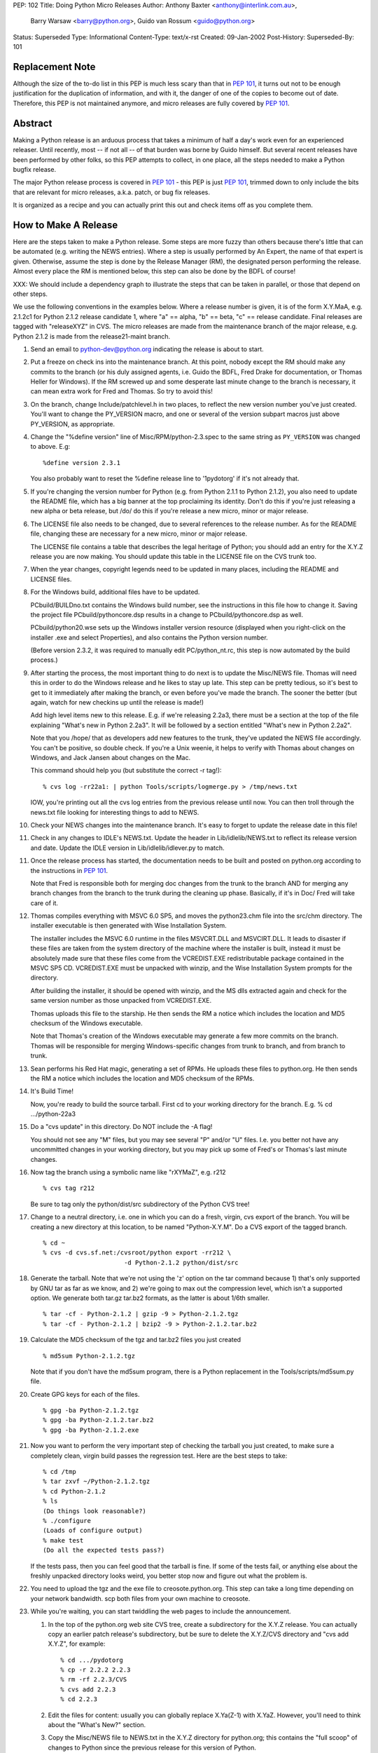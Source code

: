 PEP: 102
Title: Doing Python Micro Releases
Author: Anthony Baxter <anthony@interlink.com.au>,
        Barry Warsaw <barry@python.org>,
        Guido van Rossum <guido@python.org>
Status: Superseded
Type: Informational
Content-Type: text/x-rst
Created: 09-Jan-2002
Post-History:
Superseded-By: 101


Replacement Note
================

Although the size of the to-do list in this PEP is much less scary
than that in :pep:`101`, it turns out not to be enough justification
for the duplication of information, and with it, the danger of one
of the copies to become out of date.  Therefore, this PEP is not
maintained anymore, and micro releases are fully covered by :pep:`101`.


Abstract
========

Making a Python release is an arduous process that takes a
minimum of half a day's work even for an experienced releaser.
Until recently, most -- if not all -- of that burden was borne by
Guido himself.  But several recent releases have been performed by
other folks, so this PEP attempts to collect, in one place, all
the steps needed to make a Python bugfix release.

The major Python release process is covered in :pep:`101` - this PEP
is just :pep:`101`, trimmed down to only include the bits that are
relevant for micro releases, a.k.a. patch, or bug fix releases.

It is organized as a recipe and you can actually print this out and
check items off as you complete them.


How to Make A Release
=====================

Here are the steps taken to make a Python release.  Some steps are
more fuzzy than others because there's little that can be
automated (e.g. writing the NEWS entries).  Where a step is
usually performed by An Expert, the name of that expert is given.
Otherwise, assume the step is done by the Release Manager (RM),
the designated person performing the release.  Almost every place
the RM is mentioned below, this step can also be done by the BDFL
of course!

XXX: We should include a dependency graph to illustrate the steps
that can be taken in parallel, or those that depend on other
steps.

We use the following conventions in the examples below.  Where a
release number is given, it is of the form X.Y.MaA, e.g. 2.1.2c1
for Python 2.1.2 release candidate 1, where "a" == alpha, "b" ==
beta, "c" == release candidate.  Final releases are tagged with
"releaseXYZ" in CVS.  The micro releases are made from the
maintenance branch of the major release, e.g. Python 2.1.2 is made
from the release21-maint branch.

1. Send an email to python-dev@python.org indicating the release is
   about to start.

2. Put a freeze on check ins into the maintenance branch.  At this
   point, nobody except the RM should make any commits to the branch
   (or his duly assigned agents, i.e. Guido the BDFL, Fred Drake for
   documentation, or Thomas Heller for Windows).  If the RM screwed up
   and some desperate last minute change to the branch is
   necessary, it can mean extra work for Fred and Thomas.  So try to
   avoid this!

3. On the branch, change Include/patchlevel.h in two places, to
   reflect the new version number you've just created.  You'll want
   to change the PY_VERSION macro, and one or several of the
   version subpart macros just above PY_VERSION, as appropriate.

4. Change the "%define version" line of Misc/RPM/python-2.3.spec to the
   same string as ``PY_VERSION`` was changed to above.  E.g::

       %define version 2.3.1

   You also probably want to reset the %define release line
   to '1pydotorg' if it's not already that.

5. If you're changing the version number for Python (e.g. from
   Python 2.1.1 to Python 2.1.2), you also need to update the
   README file, which has a big banner at the top proclaiming its
   identity.  Don't do this if you're just releasing a new alpha or
   beta release, but /do/ do this if you're release a new micro,
   minor or major release.

6. The LICENSE file also needs to be changed, due to several
   references to the release number.  As for the README file, changing
   these are necessary for a new micro, minor or major release.

   The LICENSE file contains a table that describes the legal
   heritage of Python; you should add an entry for the X.Y.Z
   release you are now making.  You should update this table in the
   LICENSE file on the CVS trunk too.

7. When the year changes, copyright legends need to be updated in
   many places, including the README and LICENSE files.

8. For the Windows build, additional files have to be updated.

   PCbuild/BUILDno.txt contains the Windows build number, see the
   instructions in this file how to change it.  Saving the project
   file PCbuild/pythoncore.dsp results in a change to
   PCbuild/pythoncore.dsp as well.

   PCbuild/python20.wse sets up the Windows installer version
   resource (displayed when you right-click on the installer .exe
   and select Properties), and also contains the Python version
   number.

   (Before version 2.3.2, it was required to manually edit
   PC/python_nt.rc, this step is now automated by the build
   process.)

9. After starting the process, the most important thing to do next
   is to update the Misc/NEWS file.  Thomas will need this in order to
   do the Windows release and he likes to stay up late.  This step
   can be pretty tedious, so it's best to get to it immediately
   after making the branch, or even before you've made the branch.
   The sooner the better (but again, watch for new checkins up
   until the release is made!)

   Add high level items new to this release.  E.g. if we're
   releasing 2.2a3, there must be a section at the top of the file
   explaining "What's new in Python 2.2a3".  It will be followed by
   a section entitled "What's new in Python 2.2a2".

   Note that you /hope/ that as developers add new features to the
   trunk, they've updated the NEWS file accordingly.  You can't be
   positive, so double check.  If you're a Unix weenie, it helps to
   verify with Thomas about changes on Windows, and Jack Jansen
   about changes on the Mac.

   This command should help you (but substitute the correct -r tag!)::

       % cvs log -rr22a1: | python Tools/scripts/logmerge.py > /tmp/news.txt

   IOW, you're printing out all the cvs log entries from the
   previous release until now.  You can then troll through the
   news.txt file looking for interesting things to add to NEWS.

10. Check your NEWS changes into the maintenance branch.  It's easy
    to forget to update the release date in this file!

11. Check in any changes to IDLE's NEWS.txt.  Update the header in
    Lib/idlelib/NEWS.txt to reflect its release version and date.
    Update the IDLE version in Lib/idlelib/idlever.py to match.

11. Once the release process has started, the documentation needs to
    be built and posted on python.org according to the instructions
    in :pep:`101`.

    Note that Fred is responsible both for merging doc changes from
    the trunk to the branch AND for merging any branch changes from
    the branch to the trunk during the cleaning up phase.
    Basically, if it's in Doc/ Fred will take care of it.

12. Thomas compiles everything with MSVC 6.0 SP5, and moves the
    python23.chm file into the src/chm directory.  The installer
    executable is then generated with Wise Installation System.

    The installer includes the MSVC 6.0 runtime in the files
    MSVCRT.DLL and MSVCIRT.DLL.  It leads to disaster if these files
    are taken from the system directory of the machine where the
    installer is built, instead it must be absolutely made sure that
    these files come from the VCREDIST.EXE redistributable package
    contained in the MSVC SP5 CD.  VCREDIST.EXE must be unpacked
    with winzip, and the Wise Installation System prompts for the
    directory.

    After building the installer, it should be opened with winzip,
    and the MS dlls extracted again and check for the same version
    number as those unpacked from VCREDIST.EXE.

    Thomas uploads this file to the starship.  He then sends the RM
    a notice which includes the location and MD5 checksum of the
    Windows executable.

    Note that Thomas's creation of the Windows executable may generate
    a few more commits on the branch.  Thomas will be responsible for
    merging Windows-specific changes from trunk to branch, and from
    branch to trunk.

13. Sean performs his Red Hat magic, generating a set of RPMs.  He
    uploads these files to python.org.  He then sends the RM a notice
    which includes the location and MD5 checksum of the RPMs.

14. It's Build Time!

    Now, you're ready to build the source tarball.  First cd to your
    working directory for the branch.  E.g.
    % cd .../python-22a3

15. Do a "cvs update" in this directory.  Do NOT include the -A flag!

    You should not see any "M" files, but you may see several "P"
    and/or "U" files.  I.e. you better not have any uncommitted
    changes in your working directory, but you may pick up some of
    Fred's or Thomas's last minute changes.

16. Now tag the branch using a symbolic name like "rXYMaZ",
    e.g. r212

    ::

        % cvs tag r212

    Be sure to tag only the python/dist/src subdirectory of the
    Python CVS tree!

17. Change to a neutral directory, i.e. one in which you can do a
    fresh, virgin, cvs export of the branch.  You will be creating a
    new directory at this location, to be named "Python-X.Y.M".  Do
    a CVS export of the tagged branch.

    ::

        % cd ~
        % cvs -d cvs.sf.net:/cvsroot/python export -rr212 \
                              -d Python-2.1.2 python/dist/src

18. Generate the tarball.  Note that we're not using the 'z' option
    on the tar command because 1) that's only supported by GNU tar
    as far as we know, and 2) we're going to max out the compression
    level, which isn't a supported option. We generate both tar.gz
    tar.bz2 formats, as the latter is about 1/6th smaller.

    ::

        % tar -cf - Python-2.1.2 | gzip -9 > Python-2.1.2.tgz
        % tar -cf - Python-2.1.2 | bzip2 -9 > Python-2.1.2.tar.bz2

19. Calculate the MD5 checksum of the tgz and tar.bz2 files you
    just created

    ::

        % md5sum Python-2.1.2.tgz

    Note that if you don't have the md5sum program, there is a
    Python replacement in the Tools/scripts/md5sum.py file.

20. Create GPG keys for each of the files.

    ::

        % gpg -ba Python-2.1.2.tgz
        % gpg -ba Python-2.1.2.tar.bz2
        % gpg -ba Python-2.1.2.exe

21. Now you want to perform the very important step of checking the
    tarball you just created, to make sure a completely clean,
    virgin build passes the regression test.  Here are the best
    steps to take::

        % cd /tmp
        % tar zxvf ~/Python-2.1.2.tgz
        % cd Python-2.1.2
        % ls
        (Do things look reasonable?)
        % ./configure
        (Loads of configure output)
        % make test
        (Do all the expected tests pass?)

    If the tests pass, then you can feel good that the tarball is
    fine.  If some of the tests fail, or anything else about the
    freshly unpacked directory looks weird, you better stop now and
    figure out what the problem is.

22. You need to upload the tgz and the exe file to creosote.python.org.
    This step can take a long time depending on your network
    bandwidth.  scp both files from your own machine to creosote.

23. While you're waiting, you can start twiddling the web pages to
    include the announcement.

    1. In the top of the python.org web site CVS tree, create a
       subdirectory for the X.Y.Z release.  You can actually copy an
       earlier patch release's subdirectory, but be sure to delete
       the X.Y.Z/CVS directory and "cvs add X.Y.Z", for example::

           % cd .../pydotorg
           % cp -r 2.2.2 2.2.3
           % rm -rf 2.2.3/CVS
           % cvs add 2.2.3
           % cd 2.2.3

    2. Edit the files for content: usually you can globally replace
       X.Ya(Z-1) with X.YaZ.  However, you'll need to think about the
       "What's New?" section.

    3. Copy the Misc/NEWS file to NEWS.txt in the X.Y.Z directory for
       python.org; this contains the "full scoop" of changes to
       Python since the previous release for this version of Python.

    4. Copy the .asc GPG signatures you created earlier here as well.

    5. Also, update the MD5 checksums.

    6. Preview the web page by doing a "make" or "make install" (as
       long as you've created a new directory for this release!)

    7. Similarly, edit the ../index.ht file, i.e. the python.org home
       page.  In the Big Blue Announcement Block, move the paragraph
       for the new version up to the top and boldify the phrase
       "Python X.YaZ is out".  Edit for content, and preview locally,
       but do NOT do a "make install" yet!

24. Now we're waiting for the scp to creosote to finish.  Da de da,
    da de dum, hmm, hmm, dum de dum.

25. Once that's done you need to go to creosote.python.org and move
    all the files in place over there.  Our policy is that every
    Python version gets its own directory, but each directory may
    contain several releases.  We keep all old releases, moving them
    into a "prev" subdirectory when we have a new release.

    So, there's a directory called "2.2" which contains
    Python-2.2a2.exe and Python-2.2a2.tgz, along with a "prev"
    subdirectory containing Python-2.2a1.exe and Python-2.2a1.tgz.

    So...

    1. On creosote, cd to ~ftp/pub/python/X.Y creating it if
       necessary.

    2. Move the previous release files to a directory called "prev"
       creating the directory if necessary (make sure the directory
       has g+ws bits on).  If this is the first alpha release of a
       new Python version, skip this step.

    3. Move the .tgz file and the .exe file to this directory.  Make
       sure they are world readable.  They should also be group
       writable, and group-owned by webmaster.

    4. md5sum the files and make sure they got uploaded intact.


26. the X.Y/bugs.ht file if necessary.  It is best to get
    BDFL input for this step.

27. Go up to the parent directory (i.e. the root of the web page
    hierarchy) and do a "make install" there.  You're release is now
    live!

28. Now it's time to write the announcement for the mailing lists.
    This is the fuzzy bit because not much can be automated.  You
    can use one of Guido's earlier announcements as a template, but
    please edit it for content!

    Once the announcement is ready, send it to the following
    addresses::

        python-list@python.org
        python-announce@python.org
        python-dev@python.org

29. Send a SourceForge News Item about the release.  From the
    project's "menu bar", select the "News" link; once in News,
    select the "Submit" link.  Type a suitable subject (e.g. "Python
    2.2c1 released" :-) in the Subject box, add some text to the
    Details box (at the very least including the release URL at
    www.python.org and the fact that you're happy with the release)
    and click the SUBMIT button.

    Feel free to remove any old news items.

Now it's time to do some cleanup.  These steps are very important!

1. Edit the file Include/patchlevel.h so that the PY_VERSION
   string says something like "X.YaZ+".  Note the trailing '+'
   indicating that the trunk is going to be moving forward with
   development.  E.g. the line should look like::

       #define PY_VERSION              "2.1.2+"

   Make sure that the other ``PY_`` version macros contain the
   correct values.  Commit this change.

2. For the extra paranoid, do a completely clean test of the
   release.  This includes downloading the tarball from
   www.python.org.

3. Make sure the md5 checksums match.  Then unpack the tarball,
   and do a clean make test.

   ::

       % make distclean
       % ./configure
       % make test

   To ensure that the regression test suite passes.  If not, you
   screwed up somewhere!

Step 5 ...

Verify!  This can be interleaved with Step 4.  Pretend you're a
user:  download the files from python.org, and make Python from
it.  This step is too easy to overlook, and on several occasions
we've had useless release files.  Once a general server problem
caused mysterious corruption of all files; once the source tarball
got built incorrectly; more than once the file upload process on
SF truncated files; and so on.


What Next?
==========

Rejoice.  Drink.  Be Merry.  Write a PEP like this one.  Or be
like unto Guido and take A Vacation.

You've just made a Python release!

Actually, there is one more step.  You should turn over ownership
of the branch to Jack Jansen.  All this means is that now he will
be responsible for making commits to the branch.  He's going to
use this to build the MacOS versions.  He may send you information
about the Mac release that should be merged into the informational
pages on www.python.org.  When he's done, he'll tag the branch
something like "rX.YaZ-mac".  He'll also be responsible for
merging any Mac-related changes back into the trunk.


Final Release Notes
===================

The Final release of any major release, e.g. Python 2.2 final, has
special requirements, specifically because it will be one of the
longest lived releases (i.e. betas don't last more than a couple
of weeks, but final releases can last for years!).

For this reason we want to have a higher coordination between the
three major releases: Windows, Mac, and source.  The Windows and
source releases benefit from the close proximity of the respective
release-bots.  But the Mac-bot, Jack Jansen, is 6 hours away.  So
we add this extra step to the release process for a final
release:

1. Hold up the final release until Jack approves, or until we
   lose patience <wink>.

The python.org site also needs some tweaking when a new bugfix release
is issued.

2. The documentation should be installed at doc/<version>/.

3. Add a link from doc/<previous-minor-release>/index.ht to the
   documentation for the new version.

4. All older doc/<old-release>/index.ht files should be updated to
   point to the documentation for the new version.

5. /robots.txt should be modified to prevent the old version's
   documentation from being crawled by search engines.


Windows Notes
=============

Windows has a GUI installer, various flavors of Windows have
"special limitations", and the Windows installer also packs
precompiled "foreign" binaries (Tcl/Tk, expat, etc).  So Windows
testing is tiresome but very necessary.

Concurrent with uploading the installer, Thomas installs Python
from it twice: once into the default directory suggested by the
installer, and later into a directory with embedded spaces in its
name.  For each installation, he runs the full regression suite
from a DOS box, and both with and without -0.

He also tries **every** shortcut created under Start -> Menu -> the
Python group.  When trying IDLE this way, you need to verify that
Help -> Python Documentation works.  When trying pydoc this way
(the "Module Docs" Start menu entry), make sure the "Start
Browser" button works, and make sure you can search for a random
module (Thomas uses "random" <wink>) and then that the "go to
selected" button works.

It's amazing how much can go wrong here -- and even more amazing
how often last-second checkins break one of these things.  If
you're "the Windows geek", keep in mind that you're likely the
only person routinely testing on Windows, and that Windows is
simply a mess.

Repeat all of the above on at least one flavor of Win9x, and one
of NT/2000/XP.  On NT/2000/XP, try both an Admin and a plain User
(not Power User) account.

WRT Step 5 above (verify the release media), since by the time
release files are ready to download Thomas has generally run many
Windows tests on the installer he uploaded, he usually doesn't do
anything for Step 5 except a full byte-comparison ("fc /b" if
using a Windows shell) of the downloaded file against the file he
uploaded.


Copyright
=========

This document has been placed in the public domain.
